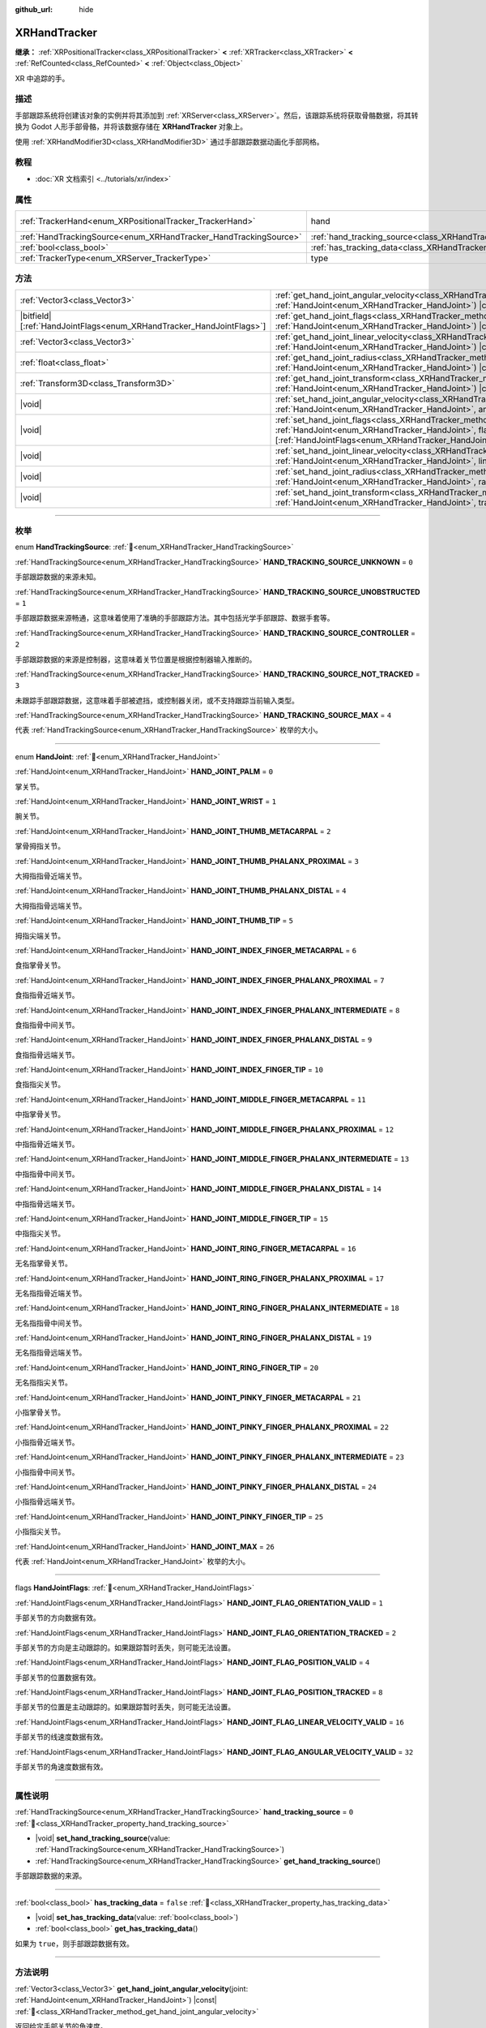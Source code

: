 :github_url: hide

.. DO NOT EDIT THIS FILE!!!
.. Generated automatically from Godot engine sources.
.. Generator: https://github.com/godotengine/godot/tree/4.4/doc/tools/make_rst.py.
.. XML source: https://github.com/godotengine/godot/tree/4.4/doc/classes/XRHandTracker.xml.

.. _class_XRHandTracker:

XRHandTracker
=============

**继承：** :ref:`XRPositionalTracker<class_XRPositionalTracker>` **<** :ref:`XRTracker<class_XRTracker>` **<** :ref:`RefCounted<class_RefCounted>` **<** :ref:`Object<class_Object>`

XR 中追踪的手。

.. rst-class:: classref-introduction-group

描述
----

手部跟踪系统将创建该对象的实例并将其添加到 :ref:`XRServer<class_XRServer>`\ 。然后，该跟踪系统将获取骨骼数据，将其转换为 Godot 人形手部骨骼，并将该数据存储在 **XRHandTracker** 对象上。

使用 :ref:`XRHandModifier3D<class_XRHandModifier3D>` 通过手部跟踪数据动画化手部网格。

.. rst-class:: classref-introduction-group

教程
----

- :doc:`XR 文档索引 <../tutorials/xr/index>`

.. rst-class:: classref-reftable-group

属性
----

.. table::
   :widths: auto

   +------------------------------------------------------------------+--------------------------------------------------------------------------------+---------------------------------------------------------------------------------------+
   | :ref:`TrackerHand<enum_XRPositionalTracker_TrackerHand>`         | hand                                                                           | ``1`` (overrides :ref:`XRPositionalTracker<class_XRPositionalTracker_property_hand>`) |
   +------------------------------------------------------------------+--------------------------------------------------------------------------------+---------------------------------------------------------------------------------------+
   | :ref:`HandTrackingSource<enum_XRHandTracker_HandTrackingSource>` | :ref:`hand_tracking_source<class_XRHandTracker_property_hand_tracking_source>` | ``0``                                                                                 |
   +------------------------------------------------------------------+--------------------------------------------------------------------------------+---------------------------------------------------------------------------------------+
   | :ref:`bool<class_bool>`                                          | :ref:`has_tracking_data<class_XRHandTracker_property_has_tracking_data>`       | ``false``                                                                             |
   +------------------------------------------------------------------+--------------------------------------------------------------------------------+---------------------------------------------------------------------------------------+
   | :ref:`TrackerType<enum_XRServer_TrackerType>`                    | type                                                                           | ``16`` (overrides :ref:`XRTracker<class_XRTracker_property_type>`)                    |
   +------------------------------------------------------------------+--------------------------------------------------------------------------------+---------------------------------------------------------------------------------------+

.. rst-class:: classref-reftable-group

方法
----

.. table::
   :widths: auto

   +------------------------------------------------------------------------+----------------------------------------------------------------------------------------------------------------------------------------------------------------------------------------------------------------------------+
   | :ref:`Vector3<class_Vector3>`                                          | :ref:`get_hand_joint_angular_velocity<class_XRHandTracker_method_get_hand_joint_angular_velocity>`\ (\ joint\: :ref:`HandJoint<enum_XRHandTracker_HandJoint>`\ ) |const|                                                   |
   +------------------------------------------------------------------------+----------------------------------------------------------------------------------------------------------------------------------------------------------------------------------------------------------------------------+
   | |bitfield|\[:ref:`HandJointFlags<enum_XRHandTracker_HandJointFlags>`\] | :ref:`get_hand_joint_flags<class_XRHandTracker_method_get_hand_joint_flags>`\ (\ joint\: :ref:`HandJoint<enum_XRHandTracker_HandJoint>`\ ) |const|                                                                         |
   +------------------------------------------------------------------------+----------------------------------------------------------------------------------------------------------------------------------------------------------------------------------------------------------------------------+
   | :ref:`Vector3<class_Vector3>`                                          | :ref:`get_hand_joint_linear_velocity<class_XRHandTracker_method_get_hand_joint_linear_velocity>`\ (\ joint\: :ref:`HandJoint<enum_XRHandTracker_HandJoint>`\ ) |const|                                                     |
   +------------------------------------------------------------------------+----------------------------------------------------------------------------------------------------------------------------------------------------------------------------------------------------------------------------+
   | :ref:`float<class_float>`                                              | :ref:`get_hand_joint_radius<class_XRHandTracker_method_get_hand_joint_radius>`\ (\ joint\: :ref:`HandJoint<enum_XRHandTracker_HandJoint>`\ ) |const|                                                                       |
   +------------------------------------------------------------------------+----------------------------------------------------------------------------------------------------------------------------------------------------------------------------------------------------------------------------+
   | :ref:`Transform3D<class_Transform3D>`                                  | :ref:`get_hand_joint_transform<class_XRHandTracker_method_get_hand_joint_transform>`\ (\ joint\: :ref:`HandJoint<enum_XRHandTracker_HandJoint>`\ ) |const|                                                                 |
   +------------------------------------------------------------------------+----------------------------------------------------------------------------------------------------------------------------------------------------------------------------------------------------------------------------+
   | |void|                                                                 | :ref:`set_hand_joint_angular_velocity<class_XRHandTracker_method_set_hand_joint_angular_velocity>`\ (\ joint\: :ref:`HandJoint<enum_XRHandTracker_HandJoint>`, angular_velocity\: :ref:`Vector3<class_Vector3>`\ )         |
   +------------------------------------------------------------------------+----------------------------------------------------------------------------------------------------------------------------------------------------------------------------------------------------------------------------+
   | |void|                                                                 | :ref:`set_hand_joint_flags<class_XRHandTracker_method_set_hand_joint_flags>`\ (\ joint\: :ref:`HandJoint<enum_XRHandTracker_HandJoint>`, flags\: |bitfield|\[:ref:`HandJointFlags<enum_XRHandTracker_HandJointFlags>`\]\ ) |
   +------------------------------------------------------------------------+----------------------------------------------------------------------------------------------------------------------------------------------------------------------------------------------------------------------------+
   | |void|                                                                 | :ref:`set_hand_joint_linear_velocity<class_XRHandTracker_method_set_hand_joint_linear_velocity>`\ (\ joint\: :ref:`HandJoint<enum_XRHandTracker_HandJoint>`, linear_velocity\: :ref:`Vector3<class_Vector3>`\ )            |
   +------------------------------------------------------------------------+----------------------------------------------------------------------------------------------------------------------------------------------------------------------------------------------------------------------------+
   | |void|                                                                 | :ref:`set_hand_joint_radius<class_XRHandTracker_method_set_hand_joint_radius>`\ (\ joint\: :ref:`HandJoint<enum_XRHandTracker_HandJoint>`, radius\: :ref:`float<class_float>`\ )                                           |
   +------------------------------------------------------------------------+----------------------------------------------------------------------------------------------------------------------------------------------------------------------------------------------------------------------------+
   | |void|                                                                 | :ref:`set_hand_joint_transform<class_XRHandTracker_method_set_hand_joint_transform>`\ (\ joint\: :ref:`HandJoint<enum_XRHandTracker_HandJoint>`, transform\: :ref:`Transform3D<class_Transform3D>`\ )                      |
   +------------------------------------------------------------------------+----------------------------------------------------------------------------------------------------------------------------------------------------------------------------------------------------------------------------+

.. rst-class:: classref-section-separator

----

.. rst-class:: classref-descriptions-group

枚举
----

.. _enum_XRHandTracker_HandTrackingSource:

.. rst-class:: classref-enumeration

enum **HandTrackingSource**: :ref:`🔗<enum_XRHandTracker_HandTrackingSource>`

.. _class_XRHandTracker_constant_HAND_TRACKING_SOURCE_UNKNOWN:

.. rst-class:: classref-enumeration-constant

:ref:`HandTrackingSource<enum_XRHandTracker_HandTrackingSource>` **HAND_TRACKING_SOURCE_UNKNOWN** = ``0``

手部跟踪数据的来源未知。

.. _class_XRHandTracker_constant_HAND_TRACKING_SOURCE_UNOBSTRUCTED:

.. rst-class:: classref-enumeration-constant

:ref:`HandTrackingSource<enum_XRHandTracker_HandTrackingSource>` **HAND_TRACKING_SOURCE_UNOBSTRUCTED** = ``1``

手部跟踪数据来源畅通，这意味着使用了准确的手部跟踪方法。其中包括光学手部跟踪、数据手套等。

.. _class_XRHandTracker_constant_HAND_TRACKING_SOURCE_CONTROLLER:

.. rst-class:: classref-enumeration-constant

:ref:`HandTrackingSource<enum_XRHandTracker_HandTrackingSource>` **HAND_TRACKING_SOURCE_CONTROLLER** = ``2``

手部跟踪数据的来源是控制器，这意味着关节位置是根据控制器输入推断的。

.. _class_XRHandTracker_constant_HAND_TRACKING_SOURCE_NOT_TRACKED:

.. rst-class:: classref-enumeration-constant

:ref:`HandTrackingSource<enum_XRHandTracker_HandTrackingSource>` **HAND_TRACKING_SOURCE_NOT_TRACKED** = ``3``

未跟踪手部跟踪数据，这意味着手部被遮挡，或控制器关闭，或不支持跟踪当前输入类型。

.. _class_XRHandTracker_constant_HAND_TRACKING_SOURCE_MAX:

.. rst-class:: classref-enumeration-constant

:ref:`HandTrackingSource<enum_XRHandTracker_HandTrackingSource>` **HAND_TRACKING_SOURCE_MAX** = ``4``

代表 :ref:`HandTrackingSource<enum_XRHandTracker_HandTrackingSource>` 枚举的大小。

.. rst-class:: classref-item-separator

----

.. _enum_XRHandTracker_HandJoint:

.. rst-class:: classref-enumeration

enum **HandJoint**: :ref:`🔗<enum_XRHandTracker_HandJoint>`

.. _class_XRHandTracker_constant_HAND_JOINT_PALM:

.. rst-class:: classref-enumeration-constant

:ref:`HandJoint<enum_XRHandTracker_HandJoint>` **HAND_JOINT_PALM** = ``0``

掌关节。

.. _class_XRHandTracker_constant_HAND_JOINT_WRIST:

.. rst-class:: classref-enumeration-constant

:ref:`HandJoint<enum_XRHandTracker_HandJoint>` **HAND_JOINT_WRIST** = ``1``

腕关节。

.. _class_XRHandTracker_constant_HAND_JOINT_THUMB_METACARPAL:

.. rst-class:: classref-enumeration-constant

:ref:`HandJoint<enum_XRHandTracker_HandJoint>` **HAND_JOINT_THUMB_METACARPAL** = ``2``

掌骨拇指关节。

.. _class_XRHandTracker_constant_HAND_JOINT_THUMB_PHALANX_PROXIMAL:

.. rst-class:: classref-enumeration-constant

:ref:`HandJoint<enum_XRHandTracker_HandJoint>` **HAND_JOINT_THUMB_PHALANX_PROXIMAL** = ``3``

大拇指指骨近端关节。

.. _class_XRHandTracker_constant_HAND_JOINT_THUMB_PHALANX_DISTAL:

.. rst-class:: classref-enumeration-constant

:ref:`HandJoint<enum_XRHandTracker_HandJoint>` **HAND_JOINT_THUMB_PHALANX_DISTAL** = ``4``

大拇指指骨远端关节。

.. _class_XRHandTracker_constant_HAND_JOINT_THUMB_TIP:

.. rst-class:: classref-enumeration-constant

:ref:`HandJoint<enum_XRHandTracker_HandJoint>` **HAND_JOINT_THUMB_TIP** = ``5``

拇指尖端关节。

.. _class_XRHandTracker_constant_HAND_JOINT_INDEX_FINGER_METACARPAL:

.. rst-class:: classref-enumeration-constant

:ref:`HandJoint<enum_XRHandTracker_HandJoint>` **HAND_JOINT_INDEX_FINGER_METACARPAL** = ``6``

食指掌骨关节。

.. _class_XRHandTracker_constant_HAND_JOINT_INDEX_FINGER_PHALANX_PROXIMAL:

.. rst-class:: classref-enumeration-constant

:ref:`HandJoint<enum_XRHandTracker_HandJoint>` **HAND_JOINT_INDEX_FINGER_PHALANX_PROXIMAL** = ``7``

食指指骨近端关节。

.. _class_XRHandTracker_constant_HAND_JOINT_INDEX_FINGER_PHALANX_INTERMEDIATE:

.. rst-class:: classref-enumeration-constant

:ref:`HandJoint<enum_XRHandTracker_HandJoint>` **HAND_JOINT_INDEX_FINGER_PHALANX_INTERMEDIATE** = ``8``

食指指骨中间关节。

.. _class_XRHandTracker_constant_HAND_JOINT_INDEX_FINGER_PHALANX_DISTAL:

.. rst-class:: classref-enumeration-constant

:ref:`HandJoint<enum_XRHandTracker_HandJoint>` **HAND_JOINT_INDEX_FINGER_PHALANX_DISTAL** = ``9``

食指指骨远端关节。

.. _class_XRHandTracker_constant_HAND_JOINT_INDEX_FINGER_TIP:

.. rst-class:: classref-enumeration-constant

:ref:`HandJoint<enum_XRHandTracker_HandJoint>` **HAND_JOINT_INDEX_FINGER_TIP** = ``10``

食指指尖关节。

.. _class_XRHandTracker_constant_HAND_JOINT_MIDDLE_FINGER_METACARPAL:

.. rst-class:: classref-enumeration-constant

:ref:`HandJoint<enum_XRHandTracker_HandJoint>` **HAND_JOINT_MIDDLE_FINGER_METACARPAL** = ``11``

中指掌骨关节。

.. _class_XRHandTracker_constant_HAND_JOINT_MIDDLE_FINGER_PHALANX_PROXIMAL:

.. rst-class:: classref-enumeration-constant

:ref:`HandJoint<enum_XRHandTracker_HandJoint>` **HAND_JOINT_MIDDLE_FINGER_PHALANX_PROXIMAL** = ``12``

中指指骨近端关节。

.. _class_XRHandTracker_constant_HAND_JOINT_MIDDLE_FINGER_PHALANX_INTERMEDIATE:

.. rst-class:: classref-enumeration-constant

:ref:`HandJoint<enum_XRHandTracker_HandJoint>` **HAND_JOINT_MIDDLE_FINGER_PHALANX_INTERMEDIATE** = ``13``

中指指骨中间关节。

.. _class_XRHandTracker_constant_HAND_JOINT_MIDDLE_FINGER_PHALANX_DISTAL:

.. rst-class:: classref-enumeration-constant

:ref:`HandJoint<enum_XRHandTracker_HandJoint>` **HAND_JOINT_MIDDLE_FINGER_PHALANX_DISTAL** = ``14``

中指指骨远端关节。

.. _class_XRHandTracker_constant_HAND_JOINT_MIDDLE_FINGER_TIP:

.. rst-class:: classref-enumeration-constant

:ref:`HandJoint<enum_XRHandTracker_HandJoint>` **HAND_JOINT_MIDDLE_FINGER_TIP** = ``15``

中指指尖关节。

.. _class_XRHandTracker_constant_HAND_JOINT_RING_FINGER_METACARPAL:

.. rst-class:: classref-enumeration-constant

:ref:`HandJoint<enum_XRHandTracker_HandJoint>` **HAND_JOINT_RING_FINGER_METACARPAL** = ``16``

无名指掌骨关节。

.. _class_XRHandTracker_constant_HAND_JOINT_RING_FINGER_PHALANX_PROXIMAL:

.. rst-class:: classref-enumeration-constant

:ref:`HandJoint<enum_XRHandTracker_HandJoint>` **HAND_JOINT_RING_FINGER_PHALANX_PROXIMAL** = ``17``

无名指指骨近端关节。

.. _class_XRHandTracker_constant_HAND_JOINT_RING_FINGER_PHALANX_INTERMEDIATE:

.. rst-class:: classref-enumeration-constant

:ref:`HandJoint<enum_XRHandTracker_HandJoint>` **HAND_JOINT_RING_FINGER_PHALANX_INTERMEDIATE** = ``18``

无名指指骨中间关节。

.. _class_XRHandTracker_constant_HAND_JOINT_RING_FINGER_PHALANX_DISTAL:

.. rst-class:: classref-enumeration-constant

:ref:`HandJoint<enum_XRHandTracker_HandJoint>` **HAND_JOINT_RING_FINGER_PHALANX_DISTAL** = ``19``

无名指指骨远端关节。

.. _class_XRHandTracker_constant_HAND_JOINT_RING_FINGER_TIP:

.. rst-class:: classref-enumeration-constant

:ref:`HandJoint<enum_XRHandTracker_HandJoint>` **HAND_JOINT_RING_FINGER_TIP** = ``20``

无名指指尖关节。

.. _class_XRHandTracker_constant_HAND_JOINT_PINKY_FINGER_METACARPAL:

.. rst-class:: classref-enumeration-constant

:ref:`HandJoint<enum_XRHandTracker_HandJoint>` **HAND_JOINT_PINKY_FINGER_METACARPAL** = ``21``

小指掌骨关节。

.. _class_XRHandTracker_constant_HAND_JOINT_PINKY_FINGER_PHALANX_PROXIMAL:

.. rst-class:: classref-enumeration-constant

:ref:`HandJoint<enum_XRHandTracker_HandJoint>` **HAND_JOINT_PINKY_FINGER_PHALANX_PROXIMAL** = ``22``

小指指骨近端关节。

.. _class_XRHandTracker_constant_HAND_JOINT_PINKY_FINGER_PHALANX_INTERMEDIATE:

.. rst-class:: classref-enumeration-constant

:ref:`HandJoint<enum_XRHandTracker_HandJoint>` **HAND_JOINT_PINKY_FINGER_PHALANX_INTERMEDIATE** = ``23``

小指指骨中间关节。

.. _class_XRHandTracker_constant_HAND_JOINT_PINKY_FINGER_PHALANX_DISTAL:

.. rst-class:: classref-enumeration-constant

:ref:`HandJoint<enum_XRHandTracker_HandJoint>` **HAND_JOINT_PINKY_FINGER_PHALANX_DISTAL** = ``24``

小指指骨远端关节。

.. _class_XRHandTracker_constant_HAND_JOINT_PINKY_FINGER_TIP:

.. rst-class:: classref-enumeration-constant

:ref:`HandJoint<enum_XRHandTracker_HandJoint>` **HAND_JOINT_PINKY_FINGER_TIP** = ``25``

小指指尖关节。

.. _class_XRHandTracker_constant_HAND_JOINT_MAX:

.. rst-class:: classref-enumeration-constant

:ref:`HandJoint<enum_XRHandTracker_HandJoint>` **HAND_JOINT_MAX** = ``26``

代表 :ref:`HandJoint<enum_XRHandTracker_HandJoint>` 枚举的大小。

.. rst-class:: classref-item-separator

----

.. _enum_XRHandTracker_HandJointFlags:

.. rst-class:: classref-enumeration

flags **HandJointFlags**: :ref:`🔗<enum_XRHandTracker_HandJointFlags>`

.. _class_XRHandTracker_constant_HAND_JOINT_FLAG_ORIENTATION_VALID:

.. rst-class:: classref-enumeration-constant

:ref:`HandJointFlags<enum_XRHandTracker_HandJointFlags>` **HAND_JOINT_FLAG_ORIENTATION_VALID** = ``1``

手部关节的方向数据有效。

.. _class_XRHandTracker_constant_HAND_JOINT_FLAG_ORIENTATION_TRACKED:

.. rst-class:: classref-enumeration-constant

:ref:`HandJointFlags<enum_XRHandTracker_HandJointFlags>` **HAND_JOINT_FLAG_ORIENTATION_TRACKED** = ``2``

手部关节的方向是主动跟踪的。如果跟踪暂时丢失，则可能无法设置。

.. _class_XRHandTracker_constant_HAND_JOINT_FLAG_POSITION_VALID:

.. rst-class:: classref-enumeration-constant

:ref:`HandJointFlags<enum_XRHandTracker_HandJointFlags>` **HAND_JOINT_FLAG_POSITION_VALID** = ``4``

手部关节的位置数据有效。

.. _class_XRHandTracker_constant_HAND_JOINT_FLAG_POSITION_TRACKED:

.. rst-class:: classref-enumeration-constant

:ref:`HandJointFlags<enum_XRHandTracker_HandJointFlags>` **HAND_JOINT_FLAG_POSITION_TRACKED** = ``8``

手部关节的位置是主动跟踪的。如果跟踪暂时丢失，则可能无法设置。

.. _class_XRHandTracker_constant_HAND_JOINT_FLAG_LINEAR_VELOCITY_VALID:

.. rst-class:: classref-enumeration-constant

:ref:`HandJointFlags<enum_XRHandTracker_HandJointFlags>` **HAND_JOINT_FLAG_LINEAR_VELOCITY_VALID** = ``16``

手部关节的线速度数据有效。

.. _class_XRHandTracker_constant_HAND_JOINT_FLAG_ANGULAR_VELOCITY_VALID:

.. rst-class:: classref-enumeration-constant

:ref:`HandJointFlags<enum_XRHandTracker_HandJointFlags>` **HAND_JOINT_FLAG_ANGULAR_VELOCITY_VALID** = ``32``

手部关节的角速度数据有效。

.. rst-class:: classref-section-separator

----

.. rst-class:: classref-descriptions-group

属性说明
--------

.. _class_XRHandTracker_property_hand_tracking_source:

.. rst-class:: classref-property

:ref:`HandTrackingSource<enum_XRHandTracker_HandTrackingSource>` **hand_tracking_source** = ``0`` :ref:`🔗<class_XRHandTracker_property_hand_tracking_source>`

.. rst-class:: classref-property-setget

- |void| **set_hand_tracking_source**\ (\ value\: :ref:`HandTrackingSource<enum_XRHandTracker_HandTrackingSource>`\ )
- :ref:`HandTrackingSource<enum_XRHandTracker_HandTrackingSource>` **get_hand_tracking_source**\ (\ )

手部跟踪数据的来源。

.. rst-class:: classref-item-separator

----

.. _class_XRHandTracker_property_has_tracking_data:

.. rst-class:: classref-property

:ref:`bool<class_bool>` **has_tracking_data** = ``false`` :ref:`🔗<class_XRHandTracker_property_has_tracking_data>`

.. rst-class:: classref-property-setget

- |void| **set_has_tracking_data**\ (\ value\: :ref:`bool<class_bool>`\ )
- :ref:`bool<class_bool>` **get_has_tracking_data**\ (\ )

如果为 ``true``\ ，则手部跟踪数据有效。

.. rst-class:: classref-section-separator

----

.. rst-class:: classref-descriptions-group

方法说明
--------

.. _class_XRHandTracker_method_get_hand_joint_angular_velocity:

.. rst-class:: classref-method

:ref:`Vector3<class_Vector3>` **get_hand_joint_angular_velocity**\ (\ joint\: :ref:`HandJoint<enum_XRHandTracker_HandJoint>`\ ) |const| :ref:`🔗<class_XRHandTracker_method_get_hand_joint_angular_velocity>`

返回给定手部关节的角速度。

.. rst-class:: classref-item-separator

----

.. _class_XRHandTracker_method_get_hand_joint_flags:

.. rst-class:: classref-method

|bitfield|\[:ref:`HandJointFlags<enum_XRHandTracker_HandJointFlags>`\] **get_hand_joint_flags**\ (\ joint\: :ref:`HandJoint<enum_XRHandTracker_HandJoint>`\ ) |const| :ref:`🔗<class_XRHandTracker_method_get_hand_joint_flags>`

返回有关给定手部关节的跟踪数据的有效性的标志（请参阅 :ref:`HandJointFlags<enum_XRHandTracker_HandJointFlags>`\ ）。

.. rst-class:: classref-item-separator

----

.. _class_XRHandTracker_method_get_hand_joint_linear_velocity:

.. rst-class:: classref-method

:ref:`Vector3<class_Vector3>` **get_hand_joint_linear_velocity**\ (\ joint\: :ref:`HandJoint<enum_XRHandTracker_HandJoint>`\ ) |const| :ref:`🔗<class_XRHandTracker_method_get_hand_joint_linear_velocity>`

返回给定手部关节的线速度。

.. rst-class:: classref-item-separator

----

.. _class_XRHandTracker_method_get_hand_joint_radius:

.. rst-class:: classref-method

:ref:`float<class_float>` **get_hand_joint_radius**\ (\ joint\: :ref:`HandJoint<enum_XRHandTracker_HandJoint>`\ ) |const| :ref:`🔗<class_XRHandTracker_method_get_hand_joint_radius>`

返回给定手部关节的半径。

.. rst-class:: classref-item-separator

----

.. _class_XRHandTracker_method_get_hand_joint_transform:

.. rst-class:: classref-method

:ref:`Transform3D<class_Transform3D>` **get_hand_joint_transform**\ (\ joint\: :ref:`HandJoint<enum_XRHandTracker_HandJoint>`\ ) |const| :ref:`🔗<class_XRHandTracker_method_get_hand_joint_transform>`

返回给定手部关节的变换。

.. rst-class:: classref-item-separator

----

.. _class_XRHandTracker_method_set_hand_joint_angular_velocity:

.. rst-class:: classref-method

|void| **set_hand_joint_angular_velocity**\ (\ joint\: :ref:`HandJoint<enum_XRHandTracker_HandJoint>`, angular_velocity\: :ref:`Vector3<class_Vector3>`\ ) :ref:`🔗<class_XRHandTracker_method_set_hand_joint_angular_velocity>`

设置给定手部关节的角速度。

.. rst-class:: classref-item-separator

----

.. _class_XRHandTracker_method_set_hand_joint_flags:

.. rst-class:: classref-method

|void| **set_hand_joint_flags**\ (\ joint\: :ref:`HandJoint<enum_XRHandTracker_HandJoint>`, flags\: |bitfield|\[:ref:`HandJointFlags<enum_XRHandTracker_HandJointFlags>`\]\ ) :ref:`🔗<class_XRHandTracker_method_set_hand_joint_flags>`

设置有关给定手部关节的跟踪数据的有效性的标志。

.. rst-class:: classref-item-separator

----

.. _class_XRHandTracker_method_set_hand_joint_linear_velocity:

.. rst-class:: classref-method

|void| **set_hand_joint_linear_velocity**\ (\ joint\: :ref:`HandJoint<enum_XRHandTracker_HandJoint>`, linear_velocity\: :ref:`Vector3<class_Vector3>`\ ) :ref:`🔗<class_XRHandTracker_method_set_hand_joint_linear_velocity>`

设置给定手部关节的线速度。

.. rst-class:: classref-item-separator

----

.. _class_XRHandTracker_method_set_hand_joint_radius:

.. rst-class:: classref-method

|void| **set_hand_joint_radius**\ (\ joint\: :ref:`HandJoint<enum_XRHandTracker_HandJoint>`, radius\: :ref:`float<class_float>`\ ) :ref:`🔗<class_XRHandTracker_method_set_hand_joint_radius>`

设置给定手部关节的半径。

.. rst-class:: classref-item-separator

----

.. _class_XRHandTracker_method_set_hand_joint_transform:

.. rst-class:: classref-method

|void| **set_hand_joint_transform**\ (\ joint\: :ref:`HandJoint<enum_XRHandTracker_HandJoint>`, transform\: :ref:`Transform3D<class_Transform3D>`\ ) :ref:`🔗<class_XRHandTracker_method_set_hand_joint_transform>`

设置给定手部关节的变换。

.. |virtual| replace:: :abbr:`virtual (本方法通常需要用户覆盖才能生效。)`
.. |const| replace:: :abbr:`const (本方法无副作用，不会修改该实例的任何成员变量。)`
.. |vararg| replace:: :abbr:`vararg (本方法除了能接受在此处描述的参数外，还能够继续接受任意数量的参数。)`
.. |constructor| replace:: :abbr:`constructor (本方法用于构造某个类型。)`
.. |static| replace:: :abbr:`static (调用本方法无需实例，可直接使用类名进行调用。)`
.. |operator| replace:: :abbr:`operator (本方法描述的是使用本类型作为左操作数的有效运算符。)`
.. |bitfield| replace:: :abbr:`BitField (这个值是由下列位标志构成位掩码的整数。)`
.. |void| replace:: :abbr:`void (无返回值。)`
